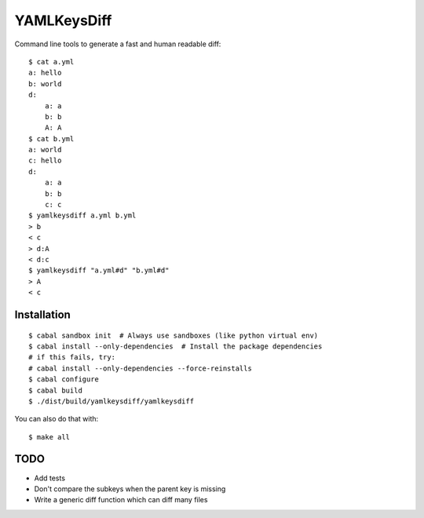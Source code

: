 YAMLKeysDiff
============

Command line tools to generate a fast and human readable diff::


    $ cat a.yml
    a: hello
    b: world
    d:
        a: a
        b: b
        A: A
    $ cat b.yml
    a: world
    c: hello
    d:
        a: a
        b: b
        c: c
    $ yamlkeysdiff a.yml b.yml
    > b
    < c
    > d:A
    < d:c
    $ yamlkeysdiff "a.yml#d" "b.yml#d"
    > A
    < c

Installation
------------

::

    $ cabal sandbox init  # Always use sandboxes (like python virtual env)
    $ cabal install --only-dependencies  # Install the package dependencies
    # if this fails, try:
    # cabal install --only-dependencies --force-reinstalls
    $ cabal configure
    $ cabal build
    $ ./dist/build/yamlkeysdiff/yamlkeysdiff

You can also do that with::

    $ make all


TODO
----

* Add tests
* Don't compare the subkeys when the parent key is missing
* Write a generic diff function which can diff many files
